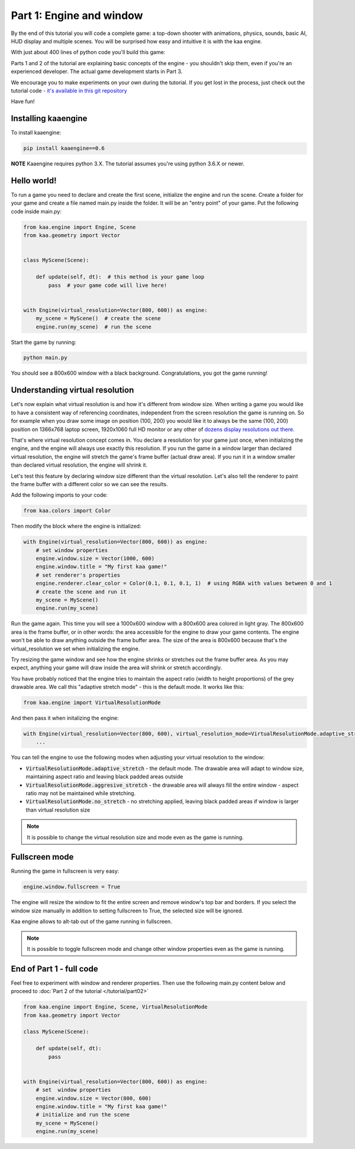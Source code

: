 Part 1: Engine and window
=========================

By the end of this tutorial you will code a complete game: a top-down shooter with animations, physics, sounds,
basic AI, HUD display and multiple scenes. You will be surprised how easy and intuitive it is with the kaa engine.

With just about 400 lines of python code you'll build this game:

.. raw:: html

    <iframe width="1150" height="646" src="https://www.youtube.com/embed/PkX2RQNLYUs" frameborder="0" allow="accelerometer; autoplay; encrypted-media; gyroscope; picture-in-picture" allowfullscreen></iframe>


Parts 1 and 2 of the tutorial are explaining basic concepts of the engine - you shouldn't skip them, even if you're an
experienced developer. The actual game development starts in Part 3.

We encourage you to make experiments on your own during the tutorial. If you get lost in the process,
just check out the tutorial code - `it's available in this git repository <https://github.com/PawelRoman/kaa-tutorial>`_

Have fun!

Installing kaaengine
~~~~~~~~~~~~~~~~~~~~

To install kaaengine:

.. code-block:: none

    pip install kaaengine==0.6

**NOTE** Kaaengine requires python 3.X. The tutorial assumes you're using python 3.6.X or newer.

Hello world!
~~~~~~~~~~~~

To run a game you need to declare and create the first scene, initialize the engine and run the scene. Create a folder
for your game and create a file named main.py inside the folder. It will be an "entry point" of your game. Put
the following code inside main.py:

.. code-block:: python

    from kaa.engine import Engine, Scene
    from kaa.geometry import Vector


    class MyScene(Scene):

        def update(self, dt):  # this method is your game loop
            pass  # your game code will live here!


    with Engine(virtual_resolution=Vector(800, 600)) as engine:
        my_scene = MyScene()  # create the scene
        engine.run(my_scene)  # run the scene


Start the game by running:

.. code-block:: none

    python main.py

You should see a 800x600 window with a black background. Congratulations, you got the game running!

Understanding virtual resolution
~~~~~~~~~~~~~~~~~~~~~~~~~~~~~~~~

Let's now explain what virtual resolution is and how it's different from window size. When writing a game you would
like to have a consistent way of referencing coordinates, independent from the screen resolution the game is running on.
So for example when you draw some image on position (100, 200) you would like it to always be the same (100, 200) position
on 1366x768 laptop screen, 1920x1060 full HD monitor or any other of `dozens display resolutions out there. <https://en.wikipedia.org/wiki/Display_resolution#/media/File:Vector_Video_Standards8.svg>`_

That's where virtual resolution concept comes in. You declare a resolution for your game just once, when initializing the
engine, and the engine will always use exactly this resolution. If you run the game in a window larger than declared
virtual resolution, the engine will stretch the game's frame buffer (actual draw area). If you run it in a window
smaller than declared virtual resolution, the engine will shrink it.

Let's test this feature by declaring window size different than the virtual resolution. Let's also tell the renderer to
paint the frame buffer with a different color so we can see the results.

Add the following imports to your code:

.. code-block:: python

    from kaa.colors import Color

Then modify the block where the engine is initialized:

.. code-block:: python

    with Engine(virtual_resolution=Vector(800, 600)) as engine:
        # set window properties
        engine.window.size = Vector(1000, 600)
        engine.window.title = "My first kaa game!"
        # set renderer's properties
        engine.renderer.clear_color = Color(0.1, 0.1, 0.1, 1)  # using RGBA with values between 0 and 1
        # create the scene and run it
        my_scene = MyScene()
        engine.run(my_scene)


Run the game again. This time you will see a 1000x600 window with a 800x600 area colored in light gray. The 800x600 area
is the frame buffer, or in other words: the area accessible for the engine to draw your game contents. The engine won't be able
to draw anything outside the frame buffer area. The size of the area is 800x600 because that's the virtual_resolution
we set when initializing the engine.

Try resizing the game window and see how the engine shrinks or stretches out the frame buffer area. As you may expect, anything your game
will draw inside the area will shrink or stretch accordingly.

You have probably noticed that the engine tries to maintain the aspect ratio (width to height proportions) of the grey drawable area.
We call this "adaptive stretch mode" - this is the default mode. It works like this:

.. code-block:: python

    from kaa.engine import VirtualResolutionMode

And then pass it when initalizing the engine:

.. code-block:: python

    with Engine(virtual_resolution=Vector(800, 600), virtual_resolution_mode=VirtualResolutionMode.adaptive_stretch) as engine:
        ...

You can tell the engine to use the following modes when adjusting your virtual resolution to the window:

* :code:`VirtualResolutionMode.adaptive_stretch` - the default mode. The drawable area will adapt to window size, maintaining aspect ratio and leaving black padded areas outside
* :code:`VirtualResolutionMode.aggresive_stretch` - the drawable area will always fill the entire window - aspect ratio may not be maintained while stretching.
* :code:`VirtualResolutionMode.no_stretch` - no stretching applied, leaving black padded areas if window is larger than virtual resolution size

.. note::

    It is possible to change the virtual resolution size and mode even as the game is running.

Fullscreen mode
~~~~~~~~~~~~~~~

Running the game in fullscreen is very easy:

.. code-block:: python

    engine.window.fullscreen = True

The engine will resize the window to fit the entire screen and remove window's top bar and borders. If you select the
window size manually in addition to setting fullscreen to True, the selected size will be ignored.

Kaa engine allows to alt-tab out of the game running in fullscreen.

.. note::

    It is possible to toggle fullscreen mode and change other window properties even as the game is running.

End of Part 1 - full code
~~~~~~~~~~~~~~~~~~~~~~~~~

Feel free to experiment with window and renderer properties. Then use the following main.py content below
and proceed to :doc:`Part 2 of the tutorial </tutorial/part02>`

.. code-block:: python

    from kaa.engine import Engine, Scene, VirtualResolutionMode
    from kaa.geometry import Vector

    class MyScene(Scene):

        def update(self, dt):
            pass


    with Engine(virtual_resolution=Vector(800, 600)) as engine:
        # set  window properties
        engine.window.size = Vector(800, 600)
        engine.window.title = "My first kaa game!"
        # initialize and run the scene
        my_scene = MyScene()
        engine.run(my_scene)


